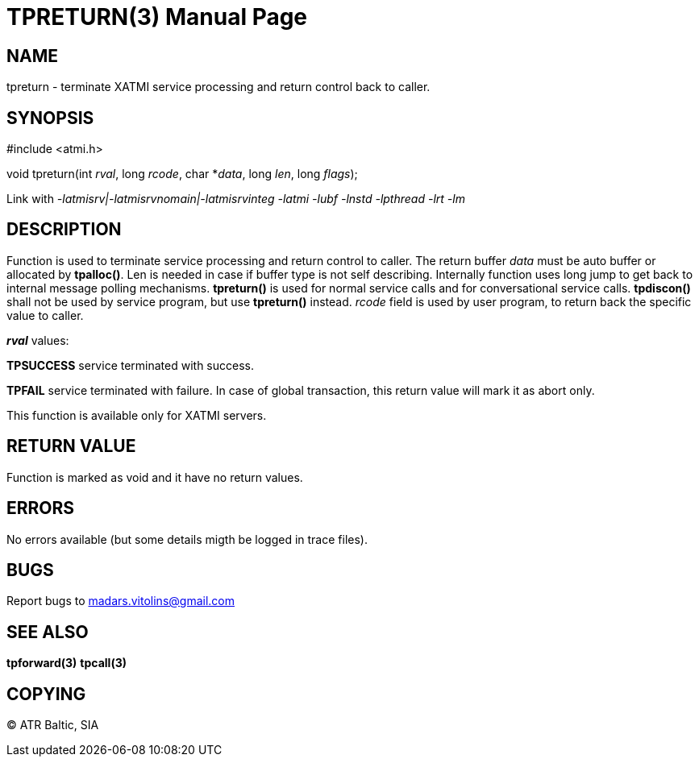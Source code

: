TPRETURN(3)
===========
:doctype: manpage


NAME
----
tpreturn - terminate XATMI service processing and return control back to caller.


SYNOPSIS
--------
#include <atmi.h>

void tpreturn(int 'rval', long 'rcode', char *'data', long 'len', long 'flags');

Link with '-latmisrv|-latmisrvnomain|-latmisrvinteg -latmi -lubf -lnstd -lpthread -lrt -lm'

DESCRIPTION
-----------
Function is used to terminate service processing and return control to caller. The return buffer 'data' must be auto buffer or allocated by *tpalloc()*. Len is needed in case if buffer type is not self describing. Internally function uses long jump to get back to internal message polling mechanisms. *tpreturn()* is used for normal service calls and for conversational service calls. *tpdiscon()* shall not be used by service program, but use *tpreturn()* instead. 'rcode' field is used by user program, to return back the specific value to caller.

*'rval'* values:

*TPSUCCESS* service terminated with success.

*TPFAIL* service terminated with failure. In case of global transaction, this return value will mark it as abort only.


This function is available only for XATMI servers.

RETURN VALUE
------------
Function is marked as void and it have no return values.


ERRORS
------
No errors available (but some details migth be logged in trace files).

BUGS
----
Report bugs to madars.vitolins@gmail.com

SEE ALSO
--------
*tpforward(3)* *tpcall(3)*

COPYING
-------
(C) ATR Baltic, SIA

